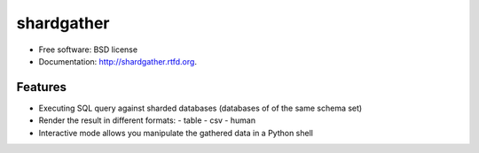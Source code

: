 ===============================
shardgather
===============================

.. image:: https://badge.fury.io/py/shardgather.png
    :target: http://badge.fury.io/py/shardgather
    
.. image:: https://travis-ci.org/kevinjqiu/shardgather.png?branch=master
        :target: https://travis-ci.org/kevinjqiu/shardgather

.. image:: https://pypip.in/d/shardgather/badge.png
        :target: https://crate.io/packages/shardgather?version=latest


* Free software: BSD license
* Documentation: http://shardgather.rtfd.org.

Features
--------

* Executing SQL query against sharded databases (databases of of the same schema set)
* Render the result in different formats:
  - table
  - csv
  - human
* Interactive mode allows you manipulate the gathered data in a Python shell
